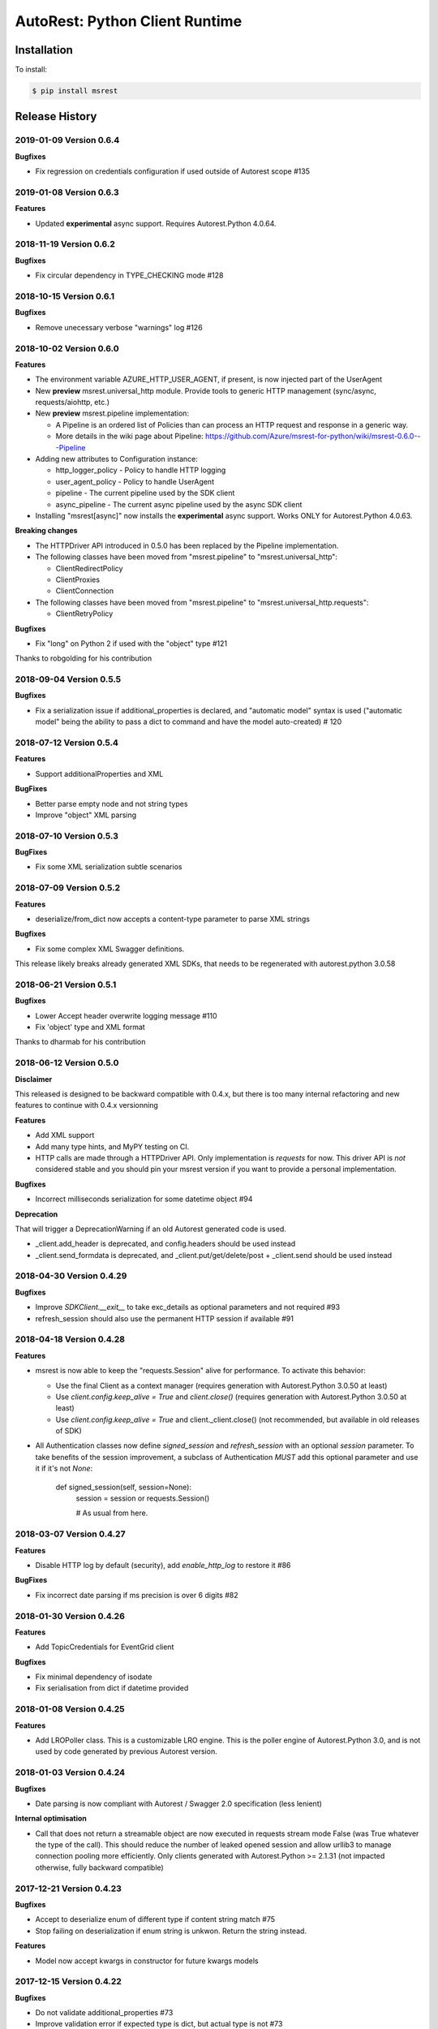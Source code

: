 AutoRest: Python Client Runtime
===============================

.. image:: https://travis-ci.org/Azure/msrest-for-python.svg?branch=master
 :target: https://travis-ci.org/Azure/msrest-for-python

.. image:: https://codecov.io/gh/azure/msrest-for-python/branch/master/graph/badge.svg
 :target: https://codecov.io/gh/azure/msrest-for-python

Installation
------------

To install:

.. code-block:: bash

    $ pip install msrest


Release History
---------------

2019-01-09 Version 0.6.4
++++++++++++++++++++++++

**Bugfixes**

- Fix regression on credentials configuration if used outside of Autorest scope #135

2019-01-08 Version 0.6.3
++++++++++++++++++++++++

**Features**

- Updated **experimental** async support. Requires Autorest.Python 4.0.64.

2018-11-19 Version 0.6.2
++++++++++++++++++++++++

**Bugfixes**

- Fix circular dependency in TYPE_CHECKING mode #128

2018-10-15 Version 0.6.1
++++++++++++++++++++++++

**Bugfixes**

- Remove unecessary verbose "warnings" log #126

2018-10-02 Version 0.6.0
++++++++++++++++++++++++

**Features**

- The environment variable AZURE_HTTP_USER_AGENT, if present, is now injected part of the UserAgent
- New **preview** msrest.universal_http module. Provide tools to generic HTTP management (sync/async, requests/aiohttp, etc.)
- New **preview** msrest.pipeline implementation:

  - A Pipeline is an ordered list of Policies than can process an HTTP request and response in a generic way.
  - More details in the wiki page about Pipeline: https://github.com/Azure/msrest-for-python/wiki/msrest-0.6.0---Pipeline

- Adding new attributes to Configuration instance:

  - http_logger_policy - Policy to handle HTTP logging
  - user_agent_policy - Policy to handle UserAgent
  - pipeline - The current pipeline used by the SDK client
  - async_pipeline - The current async pipeline used by the async SDK client

- Installing "msrest[async]" now installs the **experimental** async support. Works ONLY for Autorest.Python 4.0.63.

**Breaking changes**

- The HTTPDriver API introduced in 0.5.0 has been replaced by the Pipeline implementation.

- The following classes have been moved from "msrest.pipeline" to "msrest.universal_http":

  - ClientRedirectPolicy
  - ClientProxies
  - ClientConnection

- The following classes have been moved from "msrest.pipeline" to "msrest.universal_http.requests":

  - ClientRetryPolicy

**Bugfixes**

- Fix "long" on Python 2 if used with the "object" type  #121

Thanks to robgolding for his contribution

2018-09-04 Version 0.5.5
++++++++++++++++++++++++

**Bugfixes**

- Fix a serialization issue if additional_properties is declared, and "automatic model" syntax is used
  ("automatic model" being the ability to pass a dict to command and have the model auto-created)  # 120

2018-07-12 Version 0.5.4
++++++++++++++++++++++++

**Features**

- Support additionalProperties and XML

**BugFixes**

- Better parse empty node and not string types
- Improve "object" XML parsing

2018-07-10 Version 0.5.3
++++++++++++++++++++++++

**BugFixes**

- Fix some XML serialization subtle scenarios

2018-07-09 Version 0.5.2
++++++++++++++++++++++++

**Features**

- deserialize/from_dict now accepts a content-type parameter to parse XML strings

**Bugfixes**

- Fix some complex XML Swagger definitions.

This release likely breaks already generated XML SDKs, that needs to be regenerated with autorest.python 3.0.58

2018-06-21 Version 0.5.1
++++++++++++++++++++++++

**Bugfixes**

- Lower Accept header overwrite logging message #110
- Fix 'object' type and XML format

Thanks to dharmab for his contribution

2018-06-12 Version 0.5.0
++++++++++++++++++++++++

**Disclaimer**

This released is designed to be backward compatible with 0.4.x, but there is too many internal refactoring
and new features to continue with 0.4.x versionning

**Features**

- Add XML support
- Add many type hints, and MyPY testing on CI.
- HTTP calls are made through a HTTPDriver API. Only implementation is `requests` for now. This driver API is *not* considered stable
  and you should pin your msrest version if you want to provide a personal implementation.

**Bugfixes**

- Incorrect milliseconds serialization for some datetime object #94

**Deprecation**

That will trigger a DeprecationWarning if an old Autorest generated code is used.

- _client.add_header is deprecated, and config.headers should be used instead
- _client.send_formdata is deprecated, and _client.put/get/delete/post + _client.send should be used instead

2018-04-30 Version 0.4.29
+++++++++++++++++++++++++

**Bugfixes**

- Improve `SDKClient.__exit__` to take exc_details as optional parameters and not required #93
- refresh_session should also use the permanent HTTP session if available #91

2018-04-18 Version 0.4.28
+++++++++++++++++++++++++

**Features**

- msrest is now able to keep the "requests.Session" alive for performance. To activate this behavior:

  - Use the final Client as a context manager (requires generation with Autorest.Python 3.0.50 at least)
  - Use `client.config.keep_alive = True` and `client.close()` (requires generation with Autorest.Python 3.0.50 at least)
  - Use `client.config.keep_alive = True` and client._client.close() (not recommended, but available in old releases of SDK)

- All Authentication classes now define `signed_session` and `refresh_session` with an optional `session` parameter.
  To take benefits of the session improvement, a subclass of Authentication *MUST* add this optional parameter
  and use it if it's not `None`:

     def signed_session(self, session=None):
         session = session or requests.Session()

         # As usual from here.

2018-03-07 Version 0.4.27
+++++++++++++++++++++++++

**Features**

- Disable HTTP log by default (security), add `enable_http_log` to restore it #86

**BugFixes**

- Fix incorrect date parsing if ms precision is over 6 digits #82

2018-01-30 Version 0.4.26
+++++++++++++++++++++++++

**Features**

- Add TopicCredentials for EventGrid client

**Bugfixes**

- Fix minimal dependency of isodate
- Fix serialisation from dict if datetime provided

2018-01-08 Version 0.4.25
+++++++++++++++++++++++++

**Features**

- Add LROPoller class. This is a customizable LRO engine.
  This is the poller engine of Autorest.Python 3.0, and is not used by code generated by previous Autorest version.

2018-01-03 Version 0.4.24
+++++++++++++++++++++++++

**Bugfixes**

- Date parsing is now compliant with Autorest / Swagger 2.0 specification (less lenient)

**Internal optimisation**

- Call that does not return a streamable object are now executed in requests stream mode False (was True whatever the type of the call).
  This should reduce the number of leaked opened session and allow urllib3 to manage connection pooling more efficiently.
  Only clients generated with Autorest.Python >= 2.1.31 (not impacted otherwise, fully backward compatible)

2017-12-21 Version 0.4.23
+++++++++++++++++++++++++

**Bugfixes**

- Accept to deserialize enum of different type if content string match #75
- Stop failing on deserialization if enum string is unkwon. Return the string instead.

**Features**

- Model now accept kwargs in constructor for future kwargs models

2017-12-15 Version 0.4.22
+++++++++++++++++++++++++

**Bugfixes**

- Do not validate additional_properties #73
- Improve validation error if expected type is dict, but actual type is not #73

2017-12-14 Version 0.4.21
+++++++++++++++++++++++++

**Bugfixes**

- Fix additional_properties if Swagger was flatten #72

2017-12-13 Version 0.4.20
+++++++++++++++++++++++++

**Features**

- Add support for additional_properties

  - By default, all additional_properties are kept.
  - Additional properties are sent to the server only if it was specified in the Swagger,
    or if "enable_additional_properties_sending" is called on the model we want it.
    This is a class method that enables it for all instance of this model.

2017-11-20 Version 0.4.19
+++++++++++++++++++++++++

**Features**

- The interpretation of Swagger 2.0 "discriminator" is now lenient. This means for these two scenarios:

  - Discriminator value is missing from the received payload
  - Discriminator value is not defined in the Swagger

  Instead of failing with an exception, this now returns the base type for this "discriminator".

  Note that this is not a contradiction of the Swagger 2.0 spec, that specifies
  "validation SHOULD fail [...] there may exist valid reasons in particular circumstances to ignore a particular item,
  but the full implications must be understood and carefully weighed before choosing a different course."

  This cannot be configured for now and is the new default behvaior, but can be in the future if needed.

**Bugfixes**

- Optional formdata parameters were raising an exception (#65)
- "application/x-www-form-urlencoded" form was sent using "multipart/form-data".
  This causes problems if the server does not support "multipart/form-data" (#66)

2017-10-26 Version 0.4.18
+++++++++++++++++++++++++

**Features**

- Add ApiKeyCredentials class. This can be used to support OpenAPI ApiKey feature.
- Add CognitiveServicesAuthentication class. Pre-declared ApiKeyCredentials class for Cognitive Services.

2017-10-12 Version 0.4.17
+++++++++++++++++++++++++

**Features**

This make Authentication classes more consistent:

- OAuthTokenAuthentication is now a subclass of BasicTokenAuthentication (was Authentication)
- BasicTokenAuthentication has now a "set_token" methods that does nothing.

This allows test like "isintance(o, BasicTokenAuthentication)" to be guaranted that the following attributes exists:

- token
- set_token()
- signed_session()

This means for users of "msrestazure", that they are guaranted that all AD classes somehow inherits from "BasicTokenAuthentication"

2017-10-05 Version 0.4.16
+++++++++++++++++++++++++

**Bugfixes**

- Fix regression: accept "set<str>" as a valid "[str]" (#60)

2017-09-28 Version 0.4.15
+++++++++++++++++++++++++

**Bugfixes**

- Always log response body (#16)
- Improved exception message if error JSON is Odata v4 (#55)
- Refuse "str" as a valid "[str]" type (#41)
- Better exception handling if input from server is not JSON valid

**Features**

- Add Configuration.session_configuration_callback to customize the requests.Session if necessary (#52)
- Add a flag to Serializer to disable client-side-validation (#51)
- Remove "import requests" from "exceptions.py" for apps that require fast loading time (#23)

Thank you to jayden-at-arista for his contribution

2017-08-23 Version 0.4.14
+++++++++++++++++++++++++

**Bugfixes**

- Fix regression introduced in msrest 0.4.12 - dict syntax with enum modeled as string and enum used

2017-08-22 Version 0.4.13
+++++++++++++++++++++++++

**Bugfixes**

- Fix regression introduced in msrest 0.4.12 - dict syntax using isodate.Duration (#42)

2017-08-21 Version 0.4.12
+++++++++++++++++++++++++

**Features**

- Input is now more lenient
- Model have a "validate" method to check content constraints
- Model have now 4 new methods:

  - "serialize" that gives the RestAPI that will be sent
  - "as_dict" that returns a dict version of the Model. Callbacks are available.
  - "deserialize" the parses the RestAPI JSON into a Model
  - "from_dict" that parses several dict syntax into a Model. Callbacks are available.

More details and examples in the Wiki article on Github:
https://github.com/Azure/msrest-for-python/wiki/msrest-0.4.12---Serialization-change

**Bugfixes**

- Better Enum checking (#38)

2017-06-21 Version 0.4.11
+++++++++++++++++++++++++

**Bugfixes**

- Fix incorrect dependency to "requests" 2.14.x, instead of 2.x meant in 0.4.8

2017-06-15 Version 0.4.10
+++++++++++++++++++++++++

**Features**

- Add requests hooks to configuration

2017-06-08 Version 0.4.9
++++++++++++++++++++++++

**Bugfixes**

- Accept "null" value for paging array as an empty list and do not raise (#30)

2017-05-22 Version 0.4.8
++++++++++++++++++++++++

**Bugfixes**

- Fix random "pool is closed" error (#29)
- Fix requests dependency to version 2.x, since version 3.x is annunced to be breaking.

2017-04-04 Version 0.4.7
++++++++++++++++++++++++

**BugFixes**

- Refactor paging #22:

   - "next" is renamed "advance_page" and "next" returns only 1 element (Python 2 expected behavior)
   - paging objects are now real generator and support the "next()" built-in function without need for "iter()"

- Raise accurate DeserialisationError on incorrect RestAPI discriminator usage #27
- Fix discriminator usage of the base class name #27
- Remove default mutable arguments in Clients #20
- Fix object comparison in some scenarios #24

2017-03-06 Version 0.4.6
++++++++++++++++++++++++

**Bugfixes**

- Allow Model sub-classes to be serialized if type is "object"

2017-02-13 Version 0.4.5
++++++++++++++++++++++++

**Bugfixes**

- Fix polymorphic deserialization #11
- Fix regexp validation if '\\w' is used in Python 2.7 #13
- Fix dict deserialization if keys are unicode in Python 2.7

**Improvements**

- Add polymorphic serialisation from dict objects
- Remove chardet and use HTTP charset declaration (fallback to utf8)

2016-09-14 Version 0.4.4
++++++++++++++++++++++++

**Bugfixes**

- Remove paging URL validation, part of fix https://github.com/Azure/autorest/pull/1420

**Disclaimer**

In order to get paging fixes for impacted clients, you need this package and Autorest > 0.17.0 Nightly 20160913

2016-09-01 Version 0.4.3
++++++++++++++++++++++++

**Bugfixes**

- Better exception message (https://github.com/Azure/autorest/pull/1300)

2016-08-15 Version 0.4.2
++++++++++++++++++++++++

**Bugfixes**

- Fix serialization if "object" type contains None (https://github.com/Azure/autorest/issues/1353)

2016-08-08 Version 0.4.1
++++++++++++++++++++++++

**Bugfixes**

- Fix compatibility issues with requests 2.11.0 (https://github.com/Azure/autorest/issues/1337)
- Allow url of ClientRequest to have parameters (https://github.com/Azure/autorest/issues/1217)

2016-05-25 Version 0.4.0
++++++++++++++++++++++++

This version has no bug fixes, but implements new features of Autorest:
- Base64 url type
- unixtime type
- x-ms-enum modelAsString flag

**Behaviour changes**

- Add Platform information in UserAgent
- Needs Autorest > 0.17.0 Nightly 20160525

2016-04-26 Version 0.3.0
++++++++++++++++++++++++

**Bugfixes**

- Read only values are no longer in __init__ or sent to the server (https://github.com/Azure/autorest/pull/959)
- Useless kwarg removed

**Behaviour changes**

- Needs Autorest > 0.16.0 Nightly 20160426


2016-03-25 Version 0.2.0
++++++++++++++++++++++++

**Bugfixes**

- Manage integer enum values (https://github.com/Azure/autorest/pull/879)
- Add missing application/json Accept HTTP header (https://github.com/Azure/azure-sdk-for-python/issues/553)

**Behaviour changes**

- Needs Autorest > 0.16.0 Nightly 20160324


2016-03-21 Version 0.1.3
++++++++++++++++++++++++

**Bugfixes**

- Deserialisation of generic resource if null in JSON (https://github.com/Azure/azure-sdk-for-python/issues/544)


2016-03-14 Version 0.1.2
++++++++++++++++++++++++

**Bugfixes**

- urllib3 side effect (https://github.com/Azure/autorest/issues/824)


2016-03-04 Version 0.1.1
++++++++++++++++++++++++

**Bugfixes**

- Source package corrupted in Pypi (https://github.com/Azure/autorest/issues/799)

2016-03-04 Version 0.1.0
+++++++++++++++++++++++++

**Behavioural Changes**

- Removed custom logging set up and configuration. All loggers are now children of the root logger 'msrest' with no pre-defined configurations.
- Replaced _required attribute in Model class with more extensive _validation dict.

**Improvement**

- Removed hierarchy scanning for attribute maps from base Model class - relies on generator to populate attribute
  maps according to hierarchy.
- Base class Paged now inherits from collections.Iterable.
- Data validation during serialization using custom parameters (e.g. max, min etc).
- Added ValidationError to be raised if invalid data encountered during serialization.

2016-02-29 Version 0.0.3
++++++++++++++++++++++++

**Bugfixes**

- Source package corrupted in Pypi (https://github.com/Azure/autorest/issues/718)

2016-02-19 Version 0.0.2
++++++++++++++++++++++++

**Bugfixes**

- Fixed bug in exception logging before logger configured.

2016-02-19 Version 0.0.1
++++++++++++++++++++++++

- Initial release.
